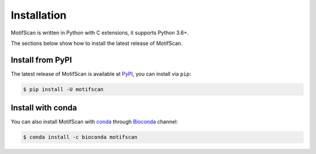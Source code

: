 .. _install:

Installation
============

MotifScan is written in Python with C extensions, it supports Python 3.6+.

The sections below show how to install the latest release of MotifScan.


Install from PyPI
-----------------
The latest release of MotifScan is available at PyPI_, you can install via ``pip``:

.. code-block:: shell

    $ pip install -U motifscan

Install with conda
------------------

You can also install MotifScan with conda_ through Bioconda_ channel:

.. code-block:: shell

   $ conda install -c bioconda motifscan

.. _PyPI: https://pypi.org/project/motifscan
.. _conda: https://conda.io
.. _Bioconda: https://bioconda.github.io
